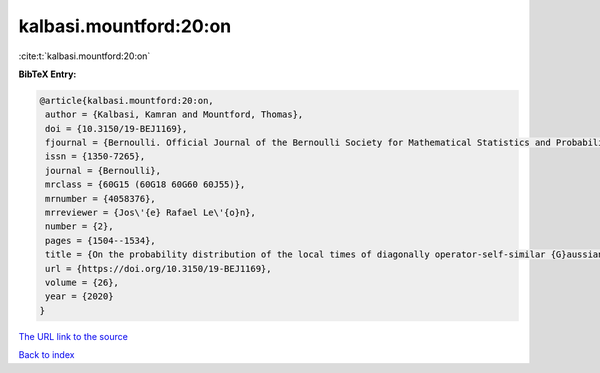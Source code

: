 kalbasi.mountford:20:on
=======================

:cite:t:`kalbasi.mountford:20:on`

**BibTeX Entry:**

.. code-block:: bibtex

   @article{kalbasi.mountford:20:on,
    author = {Kalbasi, Kamran and Mountford, Thomas},
    doi = {10.3150/19-BEJ1169},
    fjournal = {Bernoulli. Official Journal of the Bernoulli Society for Mathematical Statistics and Probability},
    issn = {1350-7265},
    journal = {Bernoulli},
    mrclass = {60G15 (60G18 60G60 60J55)},
    mrnumber = {4058376},
    mrreviewer = {Jos\'{e} Rafael Le\'{o}n},
    number = {2},
    pages = {1504--1534},
    title = {On the probability distribution of the local times of diagonally operator-self-similar {G}aussian fields with stationary increments},
    url = {https://doi.org/10.3150/19-BEJ1169},
    volume = {26},
    year = {2020}
   }
`The URL link to the source <ttps://doi.org/10.3150/19-BEJ1169}>`_


`Back to index <../By-Cite-Keys.html>`_
